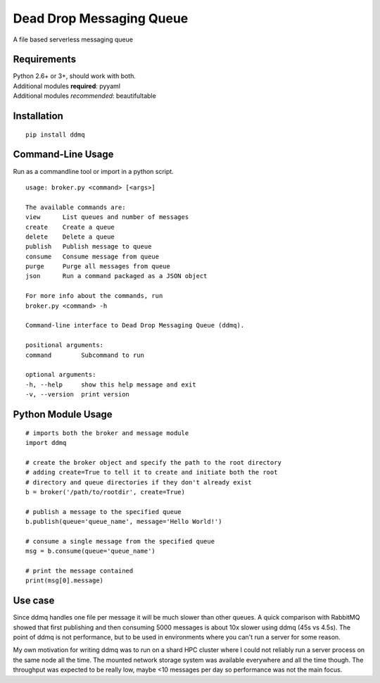 =========================
Dead Drop Messaging Queue
=========================

A file based serverless messaging queue

Requirements
------------
| Python 2.6+ or 3+, should work with both.
| Additional modules **required**: pyyaml
| Additional modules *recommended*: beautifultable

Installation
------------
::

    pip install ddmq

Command-Line Usage
------------------
Run as a commandline tool or import in a python script.

::

    usage: broker.py <command> [<args>]

    The available commands are:
    view      List queues and number of messages
    create    Create a queue
    delete    Delete a queue
    publish   Publish message to queue
    consume   Consume message from queue
    purge     Purge all messages from queue
    json      Run a command packaged as a JSON object

    For more info about the commands, run
    broker.py <command> -h 

    Command-line interface to Dead Drop Messaging Queue (ddmq).

    positional arguments:
    command        Subcommand to run

    optional arguments:
    -h, --help     show this help message and exit
    -v, --version  print version


Python Module Usage
-------------------
::

    # imports both the broker and message module
    import ddmq

    # create the broker object and specify the path to the root directory
    # adding create=True to tell it to create and initiate both the root 
    # directory and queue directories if they don't already exist
    b = broker('/path/to/rootdir', create=True)

    # publish a message to the specified queue
    b.publish(queue='queue_name', message='Hello World!')

    # consume a single message from the specified queue
    msg = b.consume(queue='queue_name')

    # print the message contained
    print(msg[0].message)

Use case
--------
Since ddmq handles one file per message it will be much slower than other queues. A quick comparison with RabbitMQ showed that first publishing and then consuming 5000 messages is about 10x slower using ddmq (45s vs 4.5s). The point of ddmq is not performance, but to be used in environments where you can't run a server for some reason.

My own motivation for writing ddmq was to run on a shard HPC cluster where I could not reliably run a server process on the same node all the time. The mounted network storage system was available everywhere and all the time though. The throughput was expected to be really low, maybe <10 messages per day so performance was not the main focus.